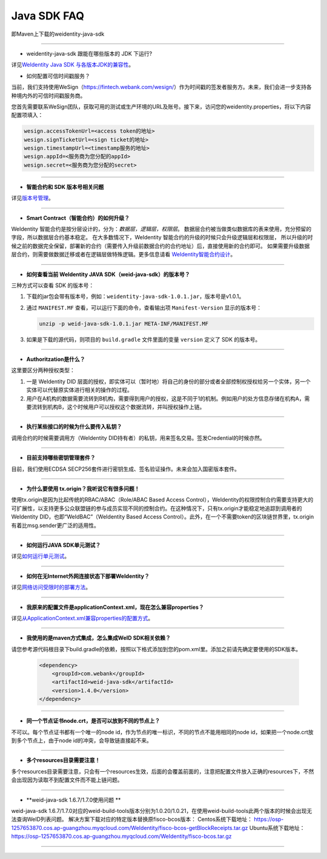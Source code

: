Java SDK FAQ
============

即Maven上下载的weidentity-java-sdk

----------------

- weidentity-java-sdk 跟能在哪些版本的 JDK 下运行?

详见\ `WeIdentity Java SDK 与各版本JDK的兼容性 <./weid-compatibility-test.html>`__\ 。

- 如何配置可信时间戳服务？

当前，我们支持使用WeSign（https://fintech.webank.com/wesign/）作为时间戳的签发者服务方。未来，我们会进一步支持各种境内外的可信时间戳服务商。

您首先需要联系WeSign团队，获取可用的测试或生产环境的URL及账号。接下来，访问您的weidentity.properties，将以下内容配置项填入：

.. code:: shell

  wesign.accessTokenUrl=<access token的地址>
  wesign.signTicketUrl=<sign ticket的地址>
  wesign.timestampUrl=<timestamp服务的地址>
  wesign.appId=<服务商为您分配的appId>
  wesign.secret=<服务商为您分配的secret>


--------------

-  **智能合约和 SDK 版本号相关问题**

详见\ `版本号管理 <./styleguides/versioning-management.html>`__\ 。

--------------

-  **Smart Contract（智能合约）的如何升级？**

WeIdentity 智能合约是按分层设计的，分为：\ *数据层，逻辑层，权限层*\ 。
数据层合约被当做类似数据库的表来使用，充分预留的字段，所以数据层合约基本稳定。
在大多数情况下，WeIdentity 智能合约的升级的时候只会升级逻辑层和权限层，
所以升级的时候之前的数据完全保留，部署新的合约（需要传入升级前数据合约的合约地址）后，直接使用新的合约即可。
如果需要升级数据层合约，则需要做数据迁移或者在逻辑层做特殊逻辑。更多信息请看 \ `WeIdentity智能合约设计 <./weidentity-contract-design.html>`__\ 。

--------------

-  **如何查看当前 WeIdentity JAVA SDK（weid-java-sdk）的版本号？**

三种方式可以查看 SDK 的版本号：

1. 下载的jar包会带有版本号，例如：\ ``weidentity-java-sdk-1.0.1.jar``\ ，版本号是v1.0.1。
2. 通过 ``MANIFEST.MF`` 查看，可以运行下面的命令，查看输出项
   ``Manifest-Version`` 显示的版本号：

   .. code:: shell

       unzip -p weid-java-sdk-1.0.1.jar META-INF/MANIFEST.MF

3. 如果是下载的源代码，则项目的 ``build.gradle`` 文件里面的变量
   ``version`` 定义了 SDK 的版本号。

--------------

-  **Authoritzation是什么？**

这里要区分两种授权类型：

1. 一是 WeIdentity DID
   层面的授权，即实体可以（暂时地）将自己的身份的部分或者全部控制权授权给另一个实体，另一个实体可以代替原实体进行相关的操作的过程。
2. 用户在A机构的数据需要流转到B机构，需要得到用户的授权，这是不同于1的机制。例如用户的处方信息存储在机构A，需要流转到机构B，这个时候用户可以授权这个数据流转，并叫授权操作上链。

--------------

-  **执行某些接口的时候为什么要传入私钥？**

调用合约的时候需要调用方（WeIdentity DID持有者）的私钥，用来签名交易。签发Credential的时候亦然。

--------------

-  **目前支持哪些密钥管理套件？**

目前，我们使用ECDSA
SECP256套件进行密钥生成、签名验证操作。未来会加入国密版本套件。

--------------

-  **为什么要使用 tx.origin？我听说它有很多问题！**

使用tx.origin是因为比起传统的RBAC/ABAC（Role/ABAC Based Access
Control），WeIdentity的权限控制合约需要支持更大的可扩展性，以支持更多公众联盟链的参与成员实现不同的控制合约。在这种情况下，只有tx.origin才能稳定地追踪到调用者的WeIdentity
DID，也即“WeIdBAC”（WeIdentity Based Access
Control）。此外，在一个不需要token的区块链世界里，tx.origin有着比msg.sender更广泛的适用性。

--------------

-  **如何运行JAVA SDK单元测试？**

详见\ `如何运行单元测试 <./how-to-run-unit-test.html>`__\ 。

--------------

- **如何在无Internet外网连接状态下部署WeIdentity？**

详见\ `网络访问受限时的部署方法 <./how-to-run-without-internet.html>`__\ 。

--------------

- **我原来的配置文件是applicationContext.xml，现在怎么兼容properties？**

详见\ `从ApplicationContext.xml兼容properties的配置方式 <./from-application-context-to-properties.html>`__\ 。

--------------

- **我使用的是maven方式集成，怎么集成WeID SDK相关依赖？**

请您参考源代码根目录下build.gradle的依赖，按照以下格式添加到您的pom.xml里。添加之前请先确定要使用的SDK版本。

   .. code:: shell

       <dependency>
           <groupId>com.webank</groupId>
           <artifactId>weid-java-sdk</artifactId>
           <version>1.4.0</version>
       </dependency>

--------------

-  **同一个节点证书node.crt，是否可以放到不同的节点上？**

不可以。每个节点证书都有一个唯一的node id，作为节点的唯一标识，不同的节点不能用相同的node id，如果把一个node.crt放到多个节点上，由于node id的冲突，会导致链直接起不来。


--------------

-  **多个resources目录需要注意！**

多个resources目录需要注意，只会有一个resources生效，后面的会覆盖前面的，注意把配置文件放入正确的resources下，不然会出现因为读取不到配置文件而不能上链问题。

--------------

-  **weid-java-sdk 1.6.7/1.7.0使用问题 **

weid-java-sdk 1.6.7/1.7.0对应的weid-build-tools版本分别为1.0.20/1.0.21，在使用weid-build-tools此两个版本的时候会出现无法查询WeID列表问题。
解决方案下载对应的特定版本替换原fisco-bcos版本：
Centos系统下载地址： https://osp-1257653870.cos.ap-guangzhou.myqcloud.com/WeIdentity/fisco-bcos-getBlockReceipts.tar.gz
Ubuntu系统下载地址： https://osp-1257653870.cos.ap-guangzhou.myqcloud.com/WeIdentity/fisco-bcos.tar.gz

--------------
